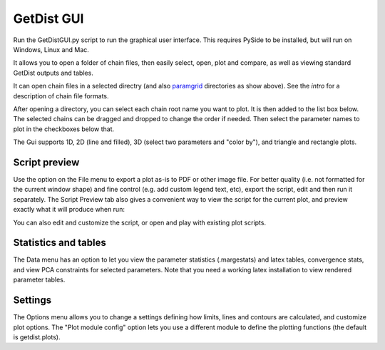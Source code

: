 GetDist GUI
===================

Run the GetDistGUI.py script to run the graphical user interface. This requires PySide to be installed, but will run on Windows, Linux and Mac.

It allows you to open a folder of chain files, then easily select, open, plot and compare, as well as viewing standard GetDist outputs and tables.

.. image:: http://cosmologist.info/cosmomc/pics/planck2015/gui_planck.png


It can open chain files in a selected directry (and also `paramgrid <http://cosmologist.info/cosmomc/readme_grids.html>`_ directories as show above).
See the `intro` for a description of chain file formats.

After opening a directory, you can select each chain root name you want to plot. It is then added to the list box below. 
The selected chains can be dragged and dropped to change the order if needed.  Then select the parameter names to plot in the checkboxes below that.

The Gui supports 1D, 2D (line and filled), 3D (select two parameters and "color by"), and triangle and rectangle plots.

Script preview
###############

Use the option on the File menu to export a plot as-is to PDF or other image file. For better quality (i.e. not formatted for the current window shape) 
and fine control (e.g. add custom legend text, etc), export the script, edit and then run it separately. 
The Script Preview tab also gives a convenient way to view the script for the current plot,
and preview exactly what it will produce when run:

.. image:: http://cosmologist.info/cosmomc/pics/planck2015/gui_script.png

You can also edit and customize the script, or open and play with existing plot scripts.

Statistics and tables
######################

The Data menu has an option to let you view the parameter statistics (.margestats) and latex tables, convergence stats, and view PCA constraints for 
selected parameters. Note that you need a working latex installation to view rendered parameter tables.


Settings
###########

The Options menu allows you to change a settings defining how limits, lines and contours are calculated, and customize plot options. 
The "Plot module config" option lets you use a different module to define the plotting functions (the default is getdist.plots).
